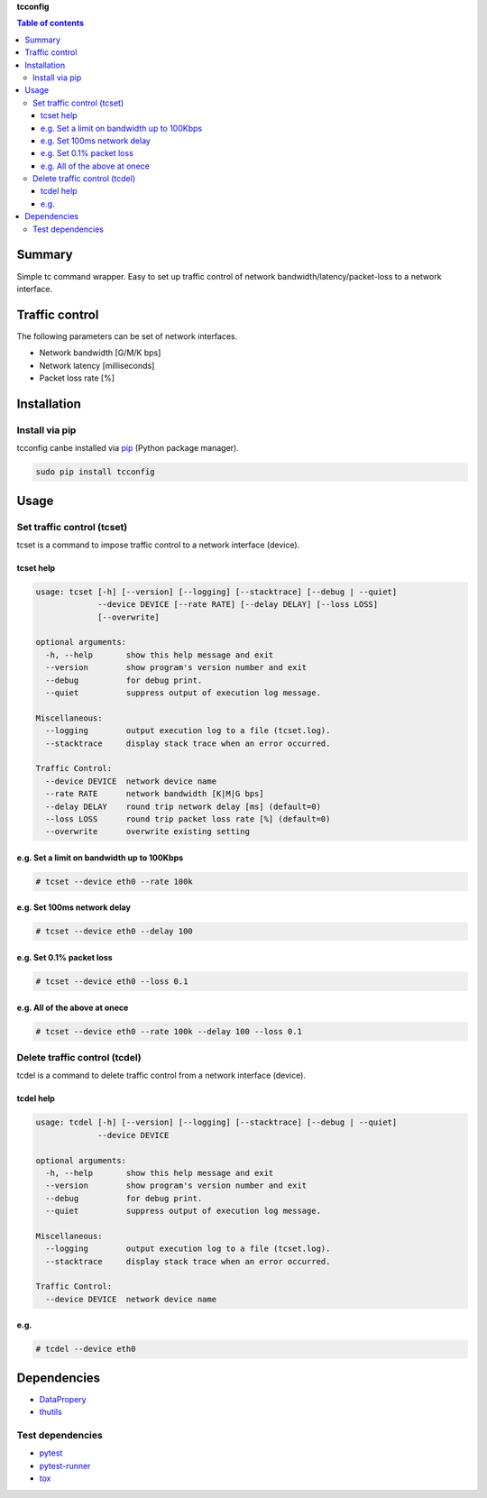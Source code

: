 **tcconfig**

.. image:: https://img.shields.io/pypi/pyversions/tcconfig.svg
   :target: https://pypi.python.org/pypi/tcconfig
.. image:: https://travis-ci.org/thombashi/tcconfig.svg?branch=master
   :target: https://travis-ci.org/thombashi/tcconfig

.. contents:: Table of contents
   :backlinks: top
   :local:

Summary
=======
Simple tc command wrapper.
Easy to set up traffic control of
network bandwidth/latency/packet-loss to a network interface.

Traffic control
===============

The following parameters can be set of network interfaces.

-  Network bandwidth [G/M/K bps]
-  Network latency [milliseconds]
-  Packet loss rate [%]

Installation
============

Install via pip
---------------

tcconfig canbe installed via
`pip <https://pip.pypa.io/en/stable/installing/>`__ (Python package
manager).

.. code:: console

    sudo pip install tcconfig

Usage
=====

Set traffic control (tcset)
---------------------------

tcset is a command to impose traffic control to a network interface
(device).

tcset help
~~~~~~~~~~

.. code:: console

    usage: tcset [-h] [--version] [--logging] [--stacktrace] [--debug | --quiet]
                 --device DEVICE [--rate RATE] [--delay DELAY] [--loss LOSS]
                 [--overwrite]

    optional arguments:
      -h, --help       show this help message and exit
      --version        show program's version number and exit
      --debug          for debug print.
      --quiet          suppress output of execution log message.

    Miscellaneous:
      --logging        output execution log to a file (tcset.log).
      --stacktrace     display stack trace when an error occurred.

    Traffic Control:
      --device DEVICE  network device name
      --rate RATE      network bandwidth [K|M|G bps]
      --delay DELAY    round trip network delay [ms] (default=0)
      --loss LOSS      round trip packet loss rate [%] (default=0)
      --overwrite      overwrite existing setting

e.g. Set a limit on bandwidth up to 100Kbps
~~~~~~~~~~~~~~~~~~~~~~~~~~~~~~~~~~~~~~~~~~~

.. code:: console

    # tcset --device eth0 --rate 100k

e.g. Set 100ms network delay
~~~~~~~~~~~~~~~~~~~~~~~~~~~~

.. code:: console

    # tcset --device eth0 --delay 100

e.g. Set 0.1% packet loss
~~~~~~~~~~~~~~~~~~~~~~~~~

.. code:: console

    # tcset --device eth0 --loss 0.1

e.g. All of the above at onece
~~~~~~~~~~~~~~~~~~~~~~~~~~~~~~

.. code:: console

    # tcset --device eth0 --rate 100k --delay 100 --loss 0.1

Delete traffic control (tcdel)
------------------------------

tcdel is a command to delete traffic control from a network interface
(device).

tcdel help
~~~~~~~~~~

.. code:: console

    usage: tcdel [-h] [--version] [--logging] [--stacktrace] [--debug | --quiet]
                 --device DEVICE

    optional arguments:
      -h, --help       show this help message and exit
      --version        show program's version number and exit
      --debug          for debug print.
      --quiet          suppress output of execution log message.

    Miscellaneous:
      --logging        output execution log to a file (tcset.log).
      --stacktrace     display stack trace when an error occurred.

    Traffic Control:
      --device DEVICE  network device name

e.g.
~~~~

.. code:: console

    # tcdel --device eth0

Dependencies
============

-  `DataPropery <https://github.com/thombashi/DataProperty>`__
-  `thutils <https://github.com/thombashi/thutils>`__

Test dependencies
-----------------

-  `pytest <https://pypi.python.org/pypi/pytest>`__
-  `pytest-runner <https://pypi.python.org/pypi/pytest-runner>`__
-  `tox <https://pypi.python.org/pypi/tox>`__

